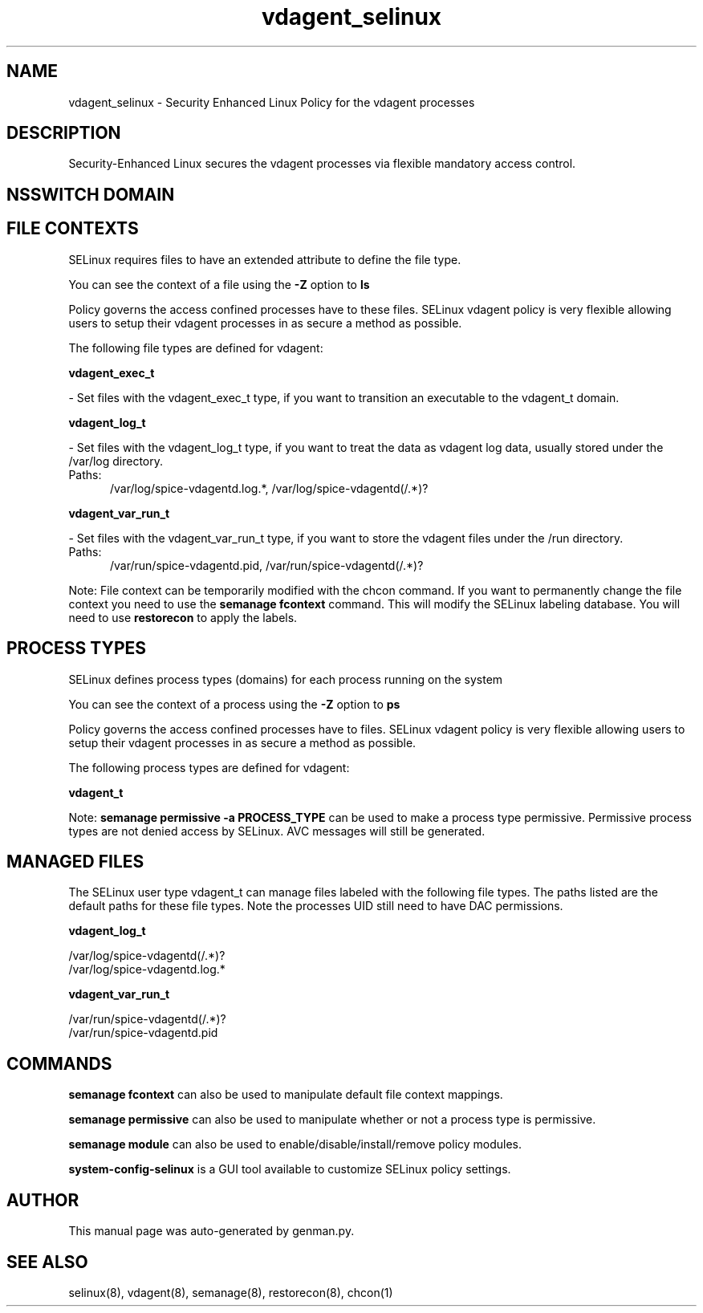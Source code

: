 .TH  "vdagent_selinux"  "8"  "vdagent" "dwalsh@redhat.com" "vdagent SELinux Policy documentation"
.SH "NAME"
vdagent_selinux \- Security Enhanced Linux Policy for the vdagent processes
.SH "DESCRIPTION"

Security-Enhanced Linux secures the vdagent processes via flexible mandatory access
control.  

.SH NSSWITCH DOMAIN

.SH FILE CONTEXTS
SELinux requires files to have an extended attribute to define the file type. 
.PP
You can see the context of a file using the \fB\-Z\fP option to \fBls\bP
.PP
Policy governs the access confined processes have to these files. 
SELinux vdagent policy is very flexible allowing users to setup their vdagent processes in as secure a method as possible.
.PP 
The following file types are defined for vdagent:


.EX
.PP
.B vdagent_exec_t 
.EE

- Set files with the vdagent_exec_t type, if you want to transition an executable to the vdagent_t domain.


.EX
.PP
.B vdagent_log_t 
.EE

- Set files with the vdagent_log_t type, if you want to treat the data as vdagent log data, usually stored under the /var/log directory.

.br
.TP 5
Paths: 
/var/log/spice-vdagentd\.log.*, /var/log/spice-vdagentd(/.*)?

.EX
.PP
.B vdagent_var_run_t 
.EE

- Set files with the vdagent_var_run_t type, if you want to store the vdagent files under the /run directory.

.br
.TP 5
Paths: 
/var/run/spice-vdagentd\.pid, /var/run/spice-vdagentd(/.*)?

.PP
Note: File context can be temporarily modified with the chcon command.  If you want to permanently change the file context you need to use the 
.B semanage fcontext 
command.  This will modify the SELinux labeling database.  You will need to use
.B restorecon
to apply the labels.

.SH PROCESS TYPES
SELinux defines process types (domains) for each process running on the system
.PP
You can see the context of a process using the \fB\-Z\fP option to \fBps\bP
.PP
Policy governs the access confined processes have to files. 
SELinux vdagent policy is very flexible allowing users to setup their vdagent processes in as secure a method as possible.
.PP 
The following process types are defined for vdagent:

.EX
.B vdagent_t 
.EE
.PP
Note: 
.B semanage permissive -a PROCESS_TYPE 
can be used to make a process type permissive. Permissive process types are not denied access by SELinux. AVC messages will still be generated.

.SH "MANAGED FILES"

The SELinux user type vdagent_t can manage files labeled with the following file types.  The paths listed are the default paths for these file types.  Note the processes UID still need to have DAC permissions.

.br
.B vdagent_log_t

	/var/log/spice-vdagentd(/.*)?
.br
	/var/log/spice-vdagentd\.log.*
.br

.br
.B vdagent_var_run_t

	/var/run/spice-vdagentd(/.*)?
.br
	/var/run/spice-vdagentd\.pid
.br

.SH "COMMANDS"
.B semanage fcontext
can also be used to manipulate default file context mappings.
.PP
.B semanage permissive
can also be used to manipulate whether or not a process type is permissive.
.PP
.B semanage module
can also be used to enable/disable/install/remove policy modules.

.PP
.B system-config-selinux 
is a GUI tool available to customize SELinux policy settings.

.SH AUTHOR	
This manual page was auto-generated by genman.py.

.SH "SEE ALSO"
selinux(8), vdagent(8), semanage(8), restorecon(8), chcon(1)
